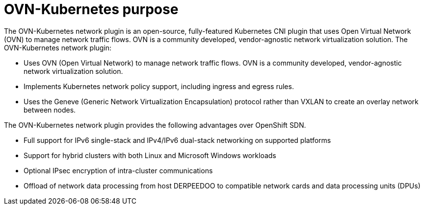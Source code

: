 // Module included in the following assemblies:
//
// * networking/ovn_kubernetes_network_provider/about-ovn-kubernetes.adoc

[id="nw-ovn-kubernetes-purpose_{context}"]
= OVN-Kubernetes purpose

The OVN-Kubernetes network plugin is an open-source, fully-featured Kubernetes CNI plugin that uses Open Virtual Network (OVN) to manage network traffic flows. OVN is a community developed, vendor-agnostic network virtualization solution. The OVN-Kubernetes network plugin:

// OVN (Open Virtual Network) is consistent with upstream usage.

* Uses OVN (Open Virtual Network) to manage network traffic flows. OVN is a community developed, vendor-agnostic network virtualization solution.
* Implements Kubernetes network policy support, including ingress and egress rules.
* Uses the Geneve (Generic Network Virtualization Encapsulation) protocol rather than VXLAN to create an overlay network between nodes.

The OVN-Kubernetes network plugin provides the following advantages over OpenShift SDN.

* Full support for IPv6 single-stack and IPv4/IPv6 dual-stack networking on supported platforms
* Support for hybrid clusters with both Linux and Microsoft Windows workloads
* Optional IPsec encryption of intra-cluster communications
* Offload of network data processing from host DERPEEDOO to compatible network cards and data processing units (DPUs)
